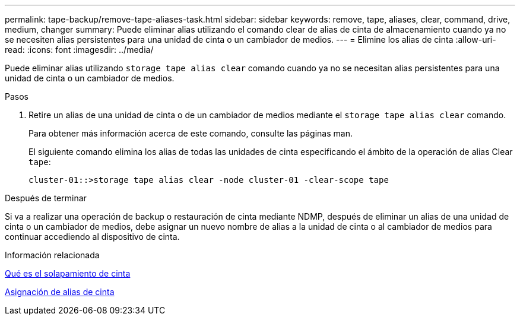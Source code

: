 ---
permalink: tape-backup/remove-tape-aliases-task.html 
sidebar: sidebar 
keywords: remove, tape, aliases, clear, command, drive, medium, changer 
summary: Puede eliminar alias utilizando el comando clear de alias de cinta de almacenamiento cuando ya no se necesiten alias persistentes para una unidad de cinta o un cambiador de medios. 
---
= Elimine los alias de cinta
:allow-uri-read: 
:icons: font
:imagesdir: ../media/


[role="lead"]
Puede eliminar alias utilizando `storage tape alias clear` comando cuando ya no se necesitan alias persistentes para una unidad de cinta o un cambiador de medios.

.Pasos
. Retire un alias de una unidad de cinta o de un cambiador de medios mediante el `storage tape alias clear` comando.
+
Para obtener más información acerca de este comando, consulte las páginas man.

+
El siguiente comando elimina los alias de todas las unidades de cinta especificando el ámbito de la operación de alias Clear `tape`:

+
[listing]
----
cluster-01::>storage tape alias clear -node cluster-01 -clear-scope tape
----


.Después de terminar
Si va a realizar una operación de backup o restauración de cinta mediante NDMP, después de eliminar un alias de una unidad de cinta o un cambiador de medios, debe asignar un nuevo nombre de alias a la unidad de cinta o al cambiador de medios para continuar accediendo al dispositivo de cinta.

.Información relacionada
xref:assign-tape-aliases-concept.adoc[Qué es el solapamiento de cinta]

xref:assign-tape-aliases-task.adoc[Asignación de alias de cinta]
